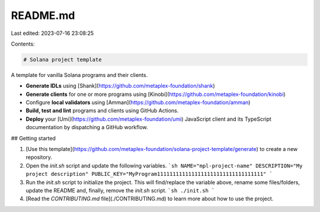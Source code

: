 README.md
=========

Last edited: 2023-07-16 23:08:25

Contents:

.. code-block:: md

    # Solana project template

A template for vanilla Solana programs and their clients.

- **Generate IDLs** using [Shank](https://github.com/metaplex-foundation/shank)
- **Generate clients** for one or more programs using [Kinobi](https://github.com/metaplex-foundation/kinobi)
- Configure **local validators** using [Amman](https://github.com/metaplex-foundation/amman)
- **Build, test and lint** programs and clients using GitHub Actions.
- **Deploy** your [Umi](https://github.com/metaplex-foundation/umi) JavaScript client and its TypeScript documentation by dispatching a GitHub workflow.

## Getting started

1. [Use this template](https://github.com/metaplex-foundation/solana-project-template/generate) to create a new repository.
2. Open the `init.sh` script and update the following variables.
   ```sh
   NAME="mpl-project-name"
   DESCRIPTION="My project description"
   PUBLIC_KEY="MyProgram1111111111111111111111111111111111"
   ```
3. Run the `init.sh` script to initialize the project. This will find/replace the variable above, rename some files/folders, update the README and, finally, remove the `init.sh` script.
   ```sh
   ./init.sh
   ```
4. [Read the `CONTRIBUTING.md` file](./CONTRIBUTING.md) to learn more about how to use the project.



